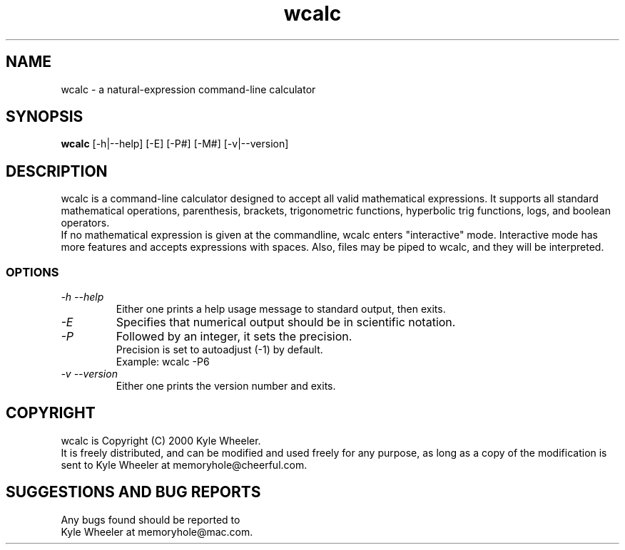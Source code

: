 .TH wcalc 1
.SH NAME
wcalc - a natural-expression command-line calculator
.SH SYNOPSIS
.B wcalc
[-h|--help] [-E] [-P#] [-M#] [-v|--version]
.SH DESCRIPTION
wcalc is a command-line calculator designed to accept all valid mathematical
expressions. It supports all standard mathematical operations, parenthesis,
brackets, trigonometric functions, hyperbolic trig functions, logs, and
boolean operators.
.br
If no mathematical expression is given at the commandline, wcalc enters
"interactive" mode. Interactive mode has more features and accepts
expressions with spaces. Also, files may be piped to wcalc, and they will be
interpreted.
.SS OPTIONS
.TP
.I "\-h \-\-help"
Either one prints a help usage message to standard output, then exits.
.TP
.I "\-E"
Specifies that numerical output should be in scientific notation.
.TP
.I "\-P"
Followed by an integer, it sets the precision.
.br
Precision is set to autoadjust (-1) by default.
.br
Example: wcalc -P6
.TP
.I "\-v \-\-version"
Either one prints the version number and exits.
.SH COPYRIGHT
wcalc is Copyright (C) 2000 Kyle Wheeler.
.br
It is freely distributed, and can be modified and used freely for any purpose,
as long as a copy of the modification is sent to Kyle Wheeler at memoryhole@cheerful.com.
.SH SUGGESTIONS AND BUG REPORTS
Any bugs found should be reported to
.br
Kyle Wheeler at memoryhole@mac.com.
